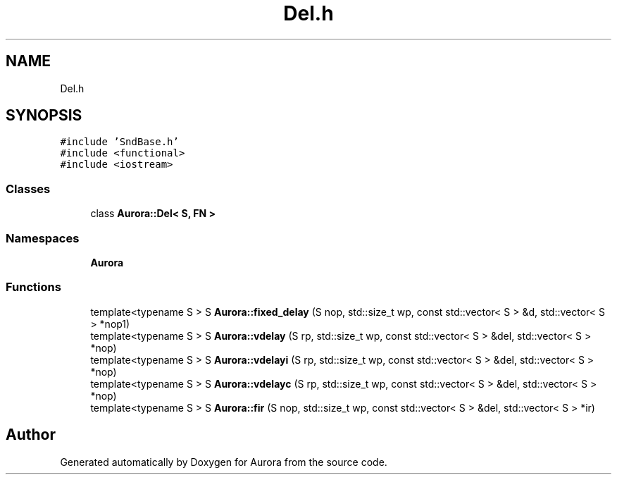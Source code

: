 .TH "Del.h" 3 "Sat Dec 11 2021" "Version 0.1" "Aurora" \" -*- nroff -*-
.ad l
.nh
.SH NAME
Del.h
.SH SYNOPSIS
.br
.PP
\fC#include 'SndBase\&.h'\fP
.br
\fC#include <functional>\fP
.br
\fC#include <iostream>\fP
.br

.SS "Classes"

.in +1c
.ti -1c
.RI "class \fBAurora::Del< S, FN >\fP"
.br
.in -1c
.SS "Namespaces"

.in +1c
.ti -1c
.RI " \fBAurora\fP"
.br
.in -1c
.SS "Functions"

.in +1c
.ti -1c
.RI "template<typename S > S \fBAurora::fixed_delay\fP (S nop, std::size_t wp, const std::vector< S > &d, std::vector< S > *nop1)"
.br
.ti -1c
.RI "template<typename S > S \fBAurora::vdelay\fP (S rp, std::size_t wp, const std::vector< S > &del, std::vector< S > *nop)"
.br
.ti -1c
.RI "template<typename S > S \fBAurora::vdelayi\fP (S rp, std::size_t wp, const std::vector< S > &del, std::vector< S > *nop)"
.br
.ti -1c
.RI "template<typename S > S \fBAurora::vdelayc\fP (S rp, std::size_t wp, const std::vector< S > &del, std::vector< S > *nop)"
.br
.ti -1c
.RI "template<typename S > S \fBAurora::fir\fP (S nop, std::size_t wp, const std::vector< S > &del, std::vector< S > *ir)"
.br
.in -1c
.SH "Author"
.PP 
Generated automatically by Doxygen for Aurora from the source code\&.
